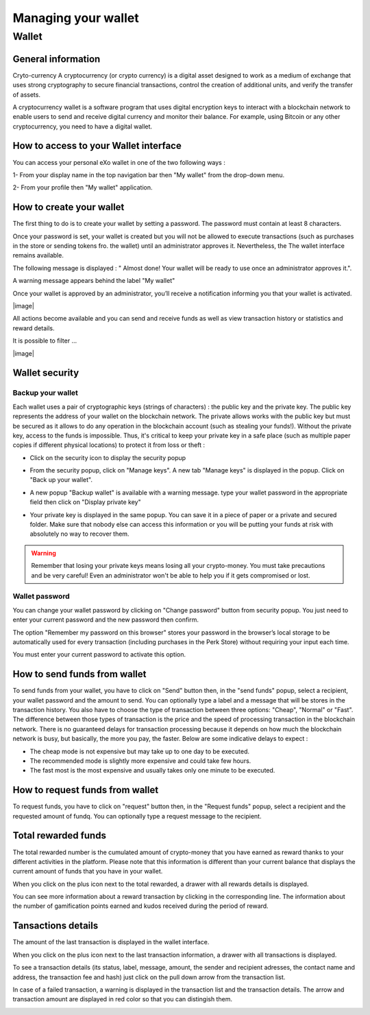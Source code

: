.. _UserWallet:

#####################
Managing your wallet
#####################

=======
Wallet
=======


General information
~~~~~~~~~~~~~~~~~~~~

Cryto-currency
A cryptocurrency (or crypto currency) is a digital asset designed to work as a medium of exchange that uses strong cryptography to secure financial transactions, control the creation of additional units, and verify the transfer of assets.

A cryptocurrency wallet is a software program that uses digital encryption keys to interact with a blockchain network to enable users to send and receive digital currency and monitor their balance. 
For example, using Bitcoin or any other cryptocurrency, you need to have a digital wallet.



How to access to your Wallet interface
~~~~~~~~~~~~~~~~~~~~~~~~~~~~~~~~~


You can access your personal eXo wallet in one of the two following ways :


1- From your display name in the top navigation bar then "My wallet" from the drop-down menu.

|image0|

2- From your profile then "My wallet" application.

|image1|


How to create your wallet
~~~~~~~~~~~~~~~~~~~~~~~~~~

The first thing to do is to create your wallet by setting a password. The password must contain at least 8 characters. 

|image3|

Once your password is set, your wallet is created but you will not be allowed to execute transactions (such as purchases in the store or sending tokens fro. the wallet) until an administrator approves it.  Nevertheless, the The wallet interface remains available.

|image1|

The following message is displayed : " Almost done! Your wallet will be ready to use once an administrator approves it.".

A warning message appears behind the label "My wallet" 

|image5|

Once your wallet is approved by an administrator, you’ll receive a notification informing you that your wallet is activated.

|image|

All actions become available and you can send and receive funds as well as view transaction history or statistics and reward details.

It is possible to filter ...

|image|


Wallet security
~~~~~~~~~~~~~~~~

Backup your wallet
------------------

Each wallet uses a pair of cryptographic keys (strings of characters) : the public key and the private key. The public key represents the address of your wallet on the blockchain network. The private allows works with the public key but must be secured as it allows to do any operation in the blockchain account (such as stealing your funds!). Without the private key, access to the funds is impossible. Thus, it's critical to keep your private key in a safe place (such as multiple paper copies if different physical locations) to protect it from loss or theft :

- Click on the security icon to display the security popup

|image6|

- From the security popup, click on "Manage keys". A new tab "Manage keys" is displayed in the popup. Click on "Back up your wallet".

|image7|

- A new popup "Backup wallet" is available with a warning message. type your wallet password in the appropriate field then click on "Display private key"

|image8|

- Your private key is displayed in the same popup. You can save it in a piece of paper or a private and secured folder. Make sure that nobody else can access this information or you will be putting your funds at risk with absolutely no way to recover them.

|image9|

.. Warning:: Remember that losing your private keys means losing all your crypto-money. You must take precautions and be very careful! Even an administrator won't be able to help you if it gets compromised or lost.


Wallet password
----------------

You can change your wallet password by clicking on "Change password" button from security popup. You just need to enter your current password and the new password then confirm.

|image20|

The option "Remember my password on this browser" stores your password in the browser’s local storage to be automatically used for every transaction (including purchases in the Perk Store) without requiring your input each time. 

|image21|

You must enter your current password to activate this option.

|image22|


How to send funds from wallet
~~~~~~~~~~~~~~~~~~~~~~~~~~~~~

To send funds from your wallet, you have to click on "Send" button then, in the "send funds" popup, select a recipient, your wallet password and the amount to send. You can optionally type a label and a message that will be stores in the transaction history.
You also have to choose the type of transaction between three options: "Cheap", "Normal" or "Fast". 
The difference between those types of transaction is the price and the speed of processing transaction in the blockchain network. There is no guaranteed delays for transaction processing because it depends on how much the blockchain network is busy, but basically, the more you pay, the faster. Below are some indicative delays to expect :
 
- The cheap mode is not expensive but may take up to one day to be executed.
- The recommended mode is slightly more expensive and could take few hours.
- The fast most is the most expensive and usually takes only one minute to be executed.

|image10|

How to request funds from wallet
~~~~~~~~~~~~~~~~~~~~~~~~~~~~~~~~

To request funds, you have to click on "request" button then, in the "Request funds" popup, select a recipient and the requested amount of fundq. You can optionally type a request message to the recipient.

|image11|


Total rewarded funds
~~~~~~~~~~~~~~~~~~~~~

The total rewarded number is the cumulated amount of crypto-money that you have earned as reward thanks to your different activities in the platform.
Please note that this information is different than your current balance that displays the current amount of funds that you have in your wallet.

|image12|

When you click on the plus icon next to the total rewarded, a drawer with all rewards details is displayed.

|image18|

You can see more information about a reward transaction by clicking in the corresponding line. The information about the number of gamification points earned and kudos received during the period of reward.

|image19|

Tansactions details
~~~~~~~~~~~~~~~~~~~~

The amount of the last transaction is displayed in the wallet interface.

|image13|

When you click on the plus icon next to the last transaction information, a drawer with all transactions is displayed.

|image14|

To see a transaction details (its status, label, message, amount, the sender and recipient adresses, the contact name and address, the transaction fee and hash) just click on the pull down arrow from the transaction list. 

|image15|

In case of a failed transaction, a warning is displayed in the transaction list and the transaction details. The arrow and transaction amount are displayed in red color so that you can distingish them.

|image16|

|image17|

.. |image0| image:: images/reward/profile_mywallet1.png
.. |image1| image:: images/reward/profile_mywallet2.png
.. |image2| image:: images/reward/
.. |image3| image:: images/reward/create_wallet.png
.. |image4| image:: images/reward/created_wallet.png
.. |image5| image:: images/reward/warning_funds.png
.. |image6| image:: images/reward/security_popup.png
.. |image7| image:: images/reward/manage_keys.png
.. |image8| image:: images/reward/backup_password.png
.. |image9| image:: images/reward/private_key_blur.jpg
.. |image10| image:: images/reward/send_funds.png
.. |image11| image:: images/reward/request_funds.png
.. |image12| image:: images/reward/rewarded_funds.png
.. |image13| image:: images/reward/transactions_details.png
.. |image14| image:: images/reward/transactions_list.png
.. |image15| image:: images/reward/transaction_information.png
.. |image16| image:: images/reward/transaction_failed.png
.. |image17| image:: images/reward/failed_details.png
.. |image18| image:: images/reward/
.. |image19| image:: images/reward/
.. |image20| image:: images/reward/change_password.png
.. |image21| image:: images/reward/remember_password.png
.. |image22| image:: images/reward/type_password.png






